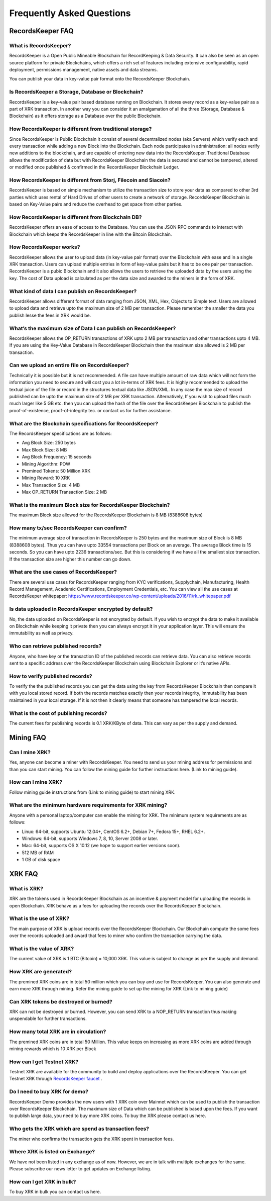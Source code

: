 ==========================
Frequently Asked Questions
==========================

RecordsKeeper FAQ
-----------------

What is RecordsKeeper?
######################

RecordsKeeper is a Open Public Mineable Blockchain for RecordKeeping & Data Security. It can also be seen as an open source platform for private Blockchains, which offers a rich set of features including extensive configurability, rapid deployment, permissions management, native assets and data streams. 

You can publish your data in key-value pair format onto the RecordsKeeper Blockchain.

Is RecordsKeeper a Storage, Database or Blockchain?
###################################################

RecordsKeeper is a key-value pair based database running on Blockchain. It stores every record as a key-value pair as a part of XRK transaction. In another way you can consider it an amalgamation of all the three (Storage, Database & Blockchain) as it offers storage as a Database over the public Blockchain.

How RecordsKeeper is different from traditional storage?
########################################################

Since RecordsKeeper is Public Blockchain it consist of several decentralized nodes (aka Servers) which verify each and every transaction while adding a new Block into the Blockchain. Each node participates in administration: all nodes verify new additions to the blockchain, and are capable of entering new data into the RecordsKeeper. Traditional Database allows the modification of data but with RecordsKeeper Blockchain the data is secured and cannot be tampered, altered or modified once published & confirmed in the RecordsKeeper Blockchain Ledger.


How RecordsKeeper is different from Storj, Filecoin and Siacoin?
################################################################

RecordsKeeper is based on simple mechanism to utilize the transaction size to store your data as compared to other 3rd parties which uses rental of Hard Drives of other users to create a network of storage. RecordsKeeper Blockchain  is based on Key-Value pairs and reduce the overhead to get space from other parties.

How RecordsKeeper is different from Blockchain DB?
##################################################

RecordsKeeper offers an ease of access to the Database. You can use the JSON RPC commands to interact with Blockchain which keeps the RecordsKeeper in line with the Bitcoin Blockchain.

How RecordsKeeper works?
########################

RecordsKeeper allows the user to upload data (in key-value pair format) over the Blockchain with ease and in a single XRK transaction. Users can upload multiple entries in form of key-value pairs but it has to be one pair per transaction. RecordsKeeper is a pubic Blockchain and it also allows the users to retrieve the uploaded data by the users using the key. The cost of Data upload is calculated as per the data size and awarded to the miners in the form of XRK.

What kind of data I can publish on RecordsKeeper?
#################################################

RecordsKeeper allows different format of data ranging from JSON, XML, Hex, Objects to Simple text. Users are allowed to upload data and retrieve upto the maximum size of 2 MB per transaction. Please remember the smaller the data you publish lesse the fees in XRK would be. 


What’s the maximum size of Data I can publish on RecordsKeeper?
###############################################################

RecordsKeeper allows the OP_RETURN transactions of XRK upto 2 MB per transaction and other transactions upto 4 MB. If you are using the Key-Value Database in RecordsKeeper Blockchain then the maximum size allowed is 2 MB per transaction.

Can we upload an entire file on RecordsKeeper?
##############################################

Technically it is possible but it is not recommended. A file can have multiple amount of raw data which will not form the information you need to secure and will cost you a lot in-terms of XRK fees. It is highly recommended to upload the textual juice of the file or record in the structures textual data like JSON/XML. In any case the max size of record published can be upto the maximum size of 2 MB per XRK transaction. Alternatively, If you wish to upload files much much larger like 5 GB etc. then you can upload the hash of the file over the RecordsKeeper Blockchain to publish the proof-of-existence, proof-of-integrity tec. or contact us for further assistance.

What are the Blockchain specifications for RecordsKeeper?
#########################################################

The RecordsKeeper specifications are as follows:

* Avg Block Size: 250 bytes
* Max Block Size: 8 MB
* Avg Block Frequency: 15 seconds
* Mining Algorithm: POW 
* Premined Tokens: 50 Million XRK
* Mining Reward: 10 XRK
* Max Transaction Size: 4 MB
* Max OP_RETURN Transaction Size: 2 MB

What is the maximum Block size for RecordsKeeper Blockchain?
############################################################

The maximum Block size allowed for the RecordsKeeper Blockchain is 8 MB (8388608 bytes)

How many tx/sec RecordsKeeper can confirm?
##########################################

The minimum average size of transaction in RecordsKeeper is 250 bytes and the maximum size of Block is 8 MB (8388608 bytes). Thus you can have upto 33554 transactions per Block on an average. The average Block time is 15 seconds. So you can have upto 2236 transactions/sec. But this is considering if we have all the smallest size transaction. If the transaction size are higher this number can go down.

What are the use cases of RecordsKeeper?
########################################

There are several use cases for RecordsKeeper ranging from KYC verifications, Supplychain, Manufacturing, Health Record Management, Academic Certifications, Employment Credentials, etc. You can view all the use cases at RecordsKeeper whitepaper: https://www.recordskeeper.co/wp-content/uploads/2016/11/rk_whitepaper.pdf

Is data uploaded in RecordsKeeper encrypted by default?
#######################################################

No, the data uploaded on RecordsKeeper is not encrypted by default. If you wish to encrypt the data to make it available on Blockchain while keeping it private then you can always encrypt it in your application layer. This will ensure the immutability as well as privacy.


Who can retrieve published records?
###################################

Anyone, who have key or the transaction ID of the published records can retrieve data. You can also retrieve records sent to a specific address over the RecordsKeeper Blockchain using Blockchain Explorer or it’s native APIs.

How to verify published records?
################################

To verify the the published records you can get the data using the key from RecordsKeeper Blockchain then compare it with you local stored record. If both the records matches exactly then your records integrity, immutability has been maintained in your local storage. If it is not then it clearly means that someone has tampered the local records.

What is the cost of publishing records?
#######################################

The current fees for publishing records is 0.1 XRK/KByte of data. This can vary as per the supply and demand.

Mining FAQ
----------

Can I mine XRK?
###############

Yes, anyone can become a miner with RecordsKeeper. You need to send us your mining address for permissions and than you can start mining. You can follow the mining guide for further instructions here. (Link to mining guide).

How can I mine XRK?
###################

Follow mining guide instructions from (Link to mining guide) to start mining XRK.

What are the minimum hardware requirements for XRK mining?
##########################################################

Anyone with a personal laptop/computer can enable the mining for XRK. The minimum system requirements are as follows:

* Linux: 64-bit, supports Ubuntu 12.04+, CentOS 6.2+, Debian 7+, Fedora 15+, RHEL 6.2+.
* Windows: 64-bit, supports Windows 7, 8, 10, Server 2008 or later.
* Mac: 64-bit, supports OS X 10.12 (we hope to support earlier versions soon).
* 512 MB of RAM
* 1 GB of disk space


XRK FAQ
-------

What is XRK?
############

XRK are the tokens used in RecordsKeeper Blockchain as an incentive & payment model for uploading the records in open Blockchain. XRK behave as a fees for uploading the records over the RecordsKeeper Blockchain.

What is the use of XRK?
#######################

The main purpose of XRK is upload records over the RecordsKeeper Blockchain. Our Blockchain compute the some fees over the records uploaded and award that fees to miner who confirm the transaction carrying the data. 

What is the value of XRK?
#########################

The current value of XRK is 1 BTC (Bitcoin) = 10,000 XRK. This value is subject to change as per the supply and demand.

How XRK are generated?
######################

The premined XRK coins are in total 50 million which you can buy and use for RecordsKeeper. You can also generate and earn more XRK through mining. Refer the mining guide to set up the mining for XRK (Link to mining guide)

Can XRK tokens be destroyed or burned?
######################################

XRK can not be destroyed or burned. However, you can send XRK to a NOP_RETURN transaction thus making unspendable for further transactions.

How many total XRK are in circulation?
######################################

The premined XRK coins are in total 50 Million. This value keeps on increasing as more XRK coins are added through mining rewards which is 10 XRK per Block

How can I get Testnet XRK?
##########################

Testnet XRK are available for the community to build and deploy applications over the RecordsKeeper. You can get Testnet XRK through `RecordsKeeper faucet <https://faucet.recordskeeper.co/>`_ .


Do I need to buy XRK for demo?
##############################

RecordsKeeper Demo provides the new users with 1 XRK coin over Mainnet which can be used to publish the transaction over RecordsKeeper Blockchain. The maximum size of Data which can be published is based upon the fees. If you want to publish large data, you need to buy more XRK coins. To buy the XRK please contact us here.

Who gets the XRK which are spend as transaction fees?
#####################################################

The miner who confirms the transaction gets the XRK spent in transaction fees.

Where XRK is listed on Exchange?
################################

We have not been listed in any exchange as of now. However, we are in talk with multiple exchanges for the same. Please subscribe our news letter to get updates on Exchange listing.

How can I get XRK in bulk?
##########################

To buy XRK in bulk you can contact us here.

